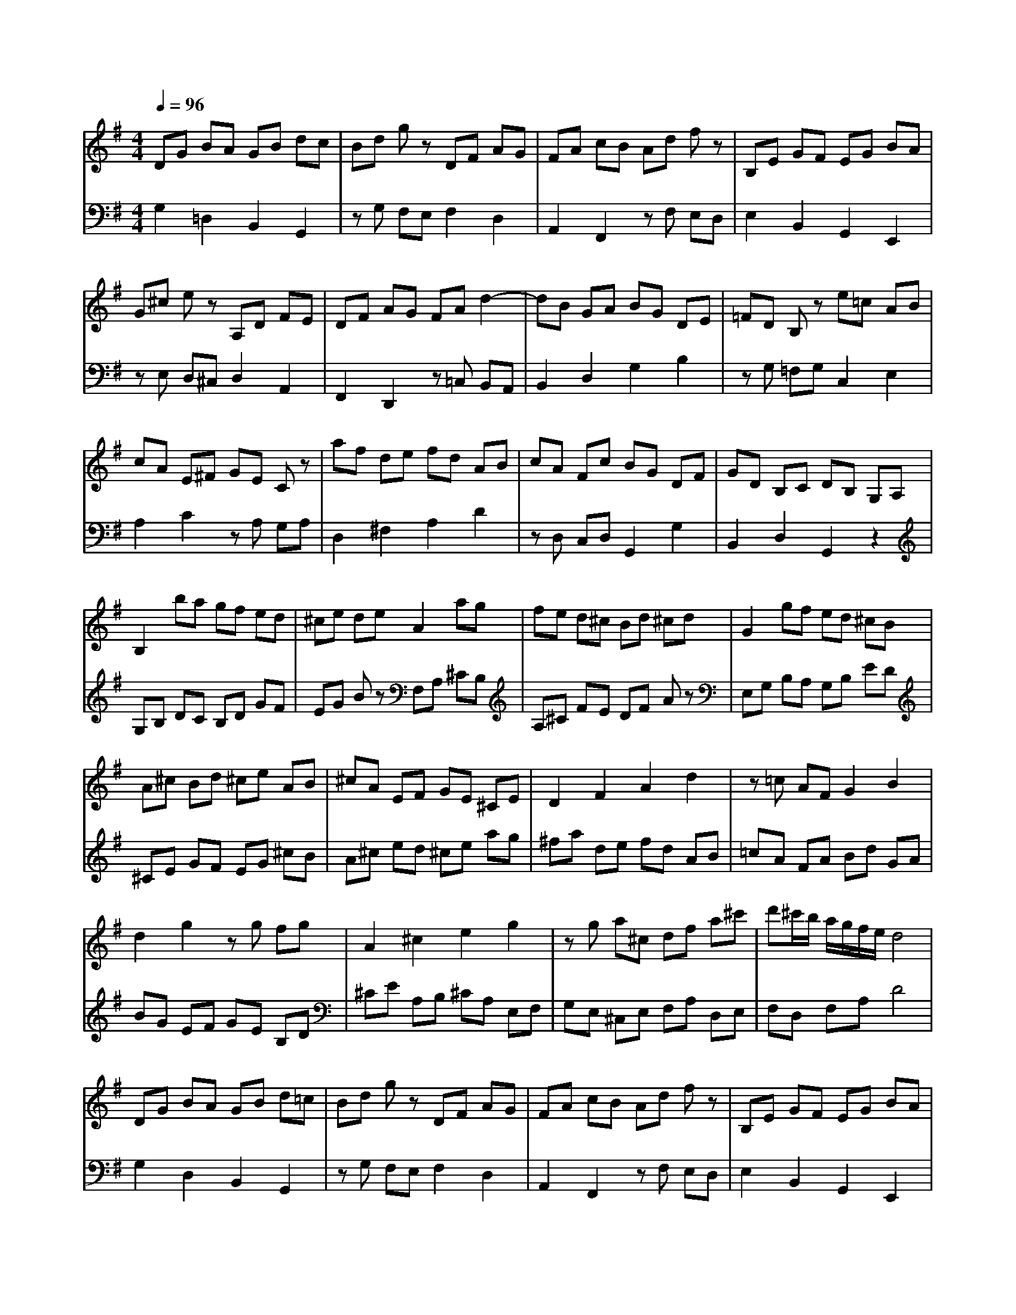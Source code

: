 % input file /home/ubuntu/MusicGeneratorQuin/training_data/bach_new/988-v08.mid
% format 1 file 17 tracks
X: 1
T: 
M: 4/4
L: 1/8
Q:1/4=96
K:G % 1 sharps
%untitled
% Time signature=3/4  MIDI-clocks/click=24  32nd-notes/24-MIDI-clocks=8
% MIDI Key signature, sharp/flats=1  minor=0
%A
%A'
%B
%B'
V:1
%Solo Harpsichord with 2 Manuals
%%MIDI program 6
DG BA GB dc|Bd gz DF AG|FA cB Ad fz|B,E GF EG BA|
G^c ez A,D FE|DF AG FA d2-|dB GA BG DE|=FD B,z e=c AB|
cA E^F GE Cz|af de fd AB|cA Fc BG DF|GD B,C DB, G,A,|
B,2 ba gf ed|^ce de A2 ag|fe d^c Bd ^cd|G2 gf ed ^cB|
A^c Bd ^ce AB|^cA EF GE ^CE|D2 F2 A2 d2|z=c AF G2 B2|
d2 g2 zg fg|A2 ^c2 e2 g2|zg a^c df a^c'|d'^c'/2b/2 a/2g/2f/2e/2 d4|
DG BA GB d=c|Bd gz DF AG|FA cB Ad fz|B,E GF EG BA|
G^c ez A,D FE|DF AG FA d2-|dB GA BG DE|=FD B,z e=c AB|
cA E^F GE =Cz|af de fd AB|cA Fc BG DF|GD B,C DB, G,A,|
B,2 ba gf ed|^ce de A2 ag|fe d^c Bd ^cd|G2 gf ed ^cB|
A^c Bd ^ce AB|^cA EF GE ^CE|D2 F2 A2 d2|z=c AF G2 B2|
d2 g2 zg fg|A2 ^c2 e2 g2|zg a^c df a^c'|d'^c'/2b/2 a/2g/2f/2e/2 d4|
Ad fe df ag|fa =c'z DG BA|GB d=c Bd =fz|ec AB cA FG|
AF ^DE F^D B,^C|^DB, F,G, A,F, ^D,F,|G,B, E^D EG BA|GB ez EA cB|
Ac ed ce az|zc B^f g^d eG|Fe ^da a/2[a/2g/2][g/2f/2-]f/2 e2|zA GF F2 E2-|
E2 e=d cB AG|F^A ^ce dF d=c|B=A ^GF E^G Bd|cE cB Ac ed|
ce ag fa c'b|ag fe df ac'|bd' ga bg de|=fd Bd eg cd|
ec AB cA E=G|FA =DE FD A,B,|=CA, F,A, B,D G,A,|B,G, B,D G4|
Ad ^fe df ag|fa c'z DG BA|GB dc Bd =fz|ec AB cA FG|
AF ^DE F^D B,^C|^DB, F,G, A,F, ^D,F,|G,B, E^D EG BA|GB ez EA cB|
Ac ed ce az|zc B^f g^d eG|Fe ^da a/2[a/2g/2][g/2f/2-]f/2 e2|zA GF F2 E2-|
E2 e=d cB AG|F^A ^ce dF d=c|B=A ^GF E^G Bd|cE cB Ac ed|
ce ag fa c'b|ag fe df ac'|bd' ga bg de|=fd Bd eg cd|
ec AB cA E=G|FA =DE FD A,B,|=CA, F,A, B,D G,A,|B,G, B,D G4|
V:2
%--------------------------------------
%%MIDI program 6
G,2 =D,2 B,,2 G,,2|zG, F,E, F,2 D,2|A,,2 F,,2 zF, E,D,|E,2 B,,2 G,,2 E,,2|
zE, D,^C, D,2 A,,2|F,,2 D,,2 z=C, B,,A,,|B,,2 D,2 G,2 B,2|zG, =F,G, C,2 E,2|
A,2 C2 zA, G,A,|D,2 ^F,2 A,2 D2|zD, C,D, G,,2 G,2|B,,2 D,2 G,,2 z2|
G,B, DC B,D GF|EG Bz F,A, ^CB,|A,^C FE DF Az|E,G, B,A, G,B, ED|
^CE GF EG ^cB|A^c ed ^ce ag|^fa de fd AB|=cA FA Bd GA|
BG EF GE B,D|^CE A,B, ^CA, E,F,|G,E, ^C,E, F,A, D,E,|F,D, F,A, D4|
G,2 D,2 B,,2 G,,2|zG, F,E, F,2 D,2|A,,2 F,,2 zF, E,D,|E,2 B,,2 G,,2 E,,2|
zE, D,^C, D,2 A,,2|F,,2 D,,2 z=C, B,,A,,|B,,2 D,2 G,2 B,2|zG, =F,G, C,2 E,2|
A,2 =C2 zA, G,A,|D,2 ^F,2 A,2 D2|zD, C,D, G,,2 G,2|B,,2 D,2 G,,2 z2|
G,B, DC B,D GF|EG Bz F,A, ^CB,|A,^C FE DF Az|E,G, B,A, G,B, ED|
^CE GF EG ^cB|A^c ed ^ce ag|fa de fd AB|=cA FA Bd GA|
BG EF GE B,D|^CE A,B, ^CA, E,F,|G,E, ^C,E, F,A, D,E,|F,D, F,A, D4|
D2 A,2 F,2 D,2|z=C B,A, G,2 D,2|B,,2 G,,2 z=F, E,D,|=C,E, A,G, ^F,A, CB,|
A,C ^D^C B,^D FE|^DF AG FA cA|BG EF GE B,^D|EB, G,B, =CA, E,^G,|
A,E, C,D, E,C, A,,C,|^D,,2 ^D,2 E,2 C,2|A,,2 B,,2 E,,2 G,,2|B,,2 E,2 z=D, C,B,,|
C,E, =G,=F, E,G, CB,|^A,^C Fz B,,D, ^F,E,|D,F, B,=A, ^G,B, Ez|A,,C, E,D, C,A,, C,E,|
A,=C F,=G, A,F, D,E,|F,D, A,,B,, C,A,, F,,=D,,|G,,2 B,,2 D,2 =F,2|z=F, E,D, C,2 E,2|
G,2 C2 zC B,C|D,2 ^F,2 A,2 C2|zC =DF, G,B, DF|GF/2E/2 D/2C/2B,/2A,/2 G,4|
D2 A,2 F,2 D,2|zC B,A, G,2 D,2|B,,2 G,,2 z=F, E,D,|C,E, A,G, ^F,A, CB,|
A,C ^D^C B,^D FE|^DF AG FA cA|BG EF GE B,^D|EB, G,B, =CA, E,^G,|
A,E, C,D, E,C, A,,C,|^D,,2 ^D,2 E,2 C,2|A,,2 B,,2 E,,2 G,,2|B,,2 E,2 z=D, C,B,,|
C,E, =G,=F, E,G, CB,|^A,^C Fz B,,D, ^F,E,|D,F, B,=A, ^G,B, Ez|A,,C, E,D, C,A,, C,E,|
A,=C F,=G, A,F, D,E,|F,D, A,,B,, C,A,, F,,=D,,|G,,2 B,,2 D,2 =F,2|z=F, E,D, C,2 E,2|
G,2 C2 zC B,C|D,2 ^F,2 A,2 C2|zC =DF, G,B, DF|GF/2E/2 D/2C/2B,/2A,/2 G,4|
%Johann Sebastian Bach  (1685-1750)
%The Goldberg Variations - BWV 988
%Aria with 30 Variations for Harpsichord with 2 Manuals
%--------------------------------------
%Variatio 8 a 2 Clav.
%--------------------------------------
%Sequenced with Cakewalk Pro Audio by
%David J. Grossman - dave@unpronounceable.com
%This and other Bach MIDI files can be found at:
%Dave's J.S. Bach Page
%http://www.unpronounceable.com/bach
%--------------------------------------
%Original Filename: 988-v08.mid
%Last Modified: March 14, 1997
